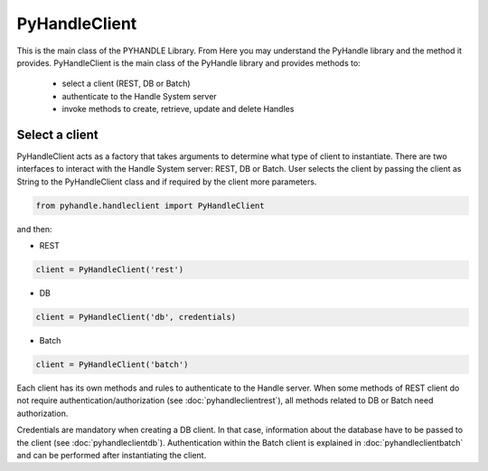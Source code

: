 ==============
PyHandleClient
==============


This is the main class of the PYHANDLE Library. 
From Here you may understand the PyHandle library and the method it provides.
PyHandleClient is the main class of the PyHandle library and provides methods to:

 * select a client (REST, DB or Batch)
 * authenticate to the Handle System server
 * invoke methods to create, retrieve, update and delete Handles

Select a client
===============

PyHandleClient acts as a factory that takes arguments to determine what type of client to instantiate.
There are two interfaces to interact with the Handle System server: REST, DB or Batch.
User selects the client by passing the client as String to the PyHandleClient class and if required by the client more parameters.

.. code:: python

   from pyhandle.handleclient import PyHandleClient

and then:

* REST

.. code:: python

   client = PyHandleClient('rest')

* DB

.. code:: python

   client = PyHandleClient('db', credentials)

* Batch

.. code:: python

   client = PyHandleClient('batch')

Each client has its own methods and rules to authenticate to the Handle server. When some methods of REST client do not require authentication/authorization (see :doc:`pyhandleclientrest`), all methods related to DB or Batch need authorization.

Credentials are mandatory when creating a DB client. In that case, information about the database have to be
passed to the client (see :doc:`pyhandleclientdb`). Authentication within the Batch client is explained in :doc:`pyhandleclientbatch` and can be performed after instantiating the client.



.. Constructors
.. ------------

.. .. automethod:: pyhandle.client.resthandleclient.RESTHandleClient.__init__

.. .. automethod:: pyhandle.client.resthandleclient.RESTHandleClient.instantiate_for_read_access

.. .. automethod:: pyhandle.client.resthandleclient.RESTHandleClient.instantiate_for_read_and_search

.. .. automethod:: pyhandle.client.resthandleclient.RESTHandleClient.instantiate_with_username_and_password

.. .. automethod:: pyhandle.client.resthandleclient.RESTHandleClient.instantiate_with_credentials

